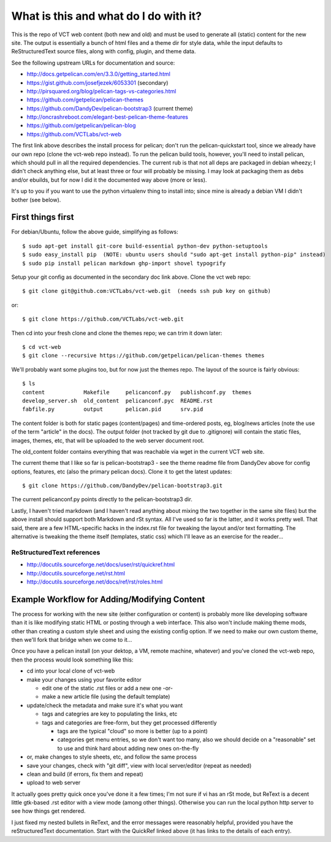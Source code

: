 ======================================
What is this and what do I do with it?
======================================

This is the repo of VCT web content (both new and old) and must be used to
generate all (static) content for the new site.  The output is essentially a
bunch of html files and a theme dir for style data, while the input defaults
to ReStructuredText source files, along with config, plugin, and theme data.

See the following upstream URLs for documentation and source:

* http://docs.getpelican.com/en/3.3.0/getting_started.html
* https://gist.github.com/josefjezek/6053301  (secondary)
* http://pirsquared.org/blog/pelican-tags-vs-categories.html
* https://github.com/getpelican/pelican-themes
* https://github.com/DandyDev/pelican-bootstrap3  (current theme)
* http://oncrashreboot.com/elegant-best-pelican-theme-features
* https://github.com/getpelican/pelican-blog
* https://github.com/VCTLabs/vct-web

The first link above describes the install process for pelican; don't run
the pelican-quickstart tool, since we already have our own repo (clone the
vct-web repo instead).  To run the pelican build tools, however, you'll need
to install pelican, which should pull in all the required dependencies.  The
current rub is that not all deps are packaged in debian wheezy; I didn't
check anything else, but at least three or four will probably be missing.
I may look at packaging them as debs and/or ebuilds, but for now I did it
the documented way above (more or less).

It's up to you if you want to use the python virtualenv thing to install
into; since mine is already a debian VM I didn't bother (see below).

First things first
------------------

For debian/Ubuntu, follow the above guide, simplifying as follows::

 $ sudo apt-get install git-core build-essential python-dev python-setuptools
 $ sudo easy_install pip  (NOTE: ubuntu users should "sudo apt-get install python-pip" instead)
 $ sudo pip install pelican markdown ghp-import shovel typogrify

Setup your git config as documented in the secondary doc link above.  Clone
the vct web repo::

 $ git clone git@github.com:VCTLabs/vct-web.git  (needs ssh pub key on github)

or::

 $ git clone https://github.com/VCTLabs/vct-web.git

Then cd into your fresh clone and clone the themes repo; we can trim it
down later::

 $ cd vct-web
 $ git clone --recursive https://github.com/getpelican/pelican-themes themes

We'll probably want some plugins too, but for now just the themes repo.  The
layout of the source is fairly obvious::

 $ ls
 content            Makefile     pelicanconf.py   publishconf.py  themes
 develop_server.sh  old_content  pelicanconf.pyc  README.rst
 fabfile.py         output       pelican.pid      srv.pid

The content folder is both for static pages (content/pages) and time-ordered
posts, eg, blog/news articles (note the use of the term "article" in the docs).
The output folder (not tracked by git due to .gitignore) will contain the
static files, images, themes, etc, that will be uploaded to the web server
document root.

The old_content folder contains everything that was reachable via wget in the
current VCT web site.

The current theme that I like so far is pelican-bootstrap3 - see the theme
readme file from DandyDev above for config options, features, etc (also the
primary pelican docs).  Clone it to get the latest updates::

 $ git clone https://github.com/DandyDev/pelican-bootstrap3.git

The current pelicanconf.py points directly to the pelican-bootstrap3 dir.

Lastly, I haven't tried markdown (and I haven't read anything about mixing
the two together in the same site files) but the above install should
support both Markdown and rSt syntax.  All I've used so far is the latter,
and it works pretty well.  That said, there are a few HTML-specific hacks
in the index.rst file for tweaking the layout and/or text formatting.  The
alternative is tweaking the theme itself (templates, static css) which I'll
leave as an exercise for the reader...

ReStructuredText references
+++++++++++++++++++++++++++

* http://docutils.sourceforge.net/docs/user/rst/quickref.html
* http://docutils.sourceforge.net/rst.html
* http://docutils.sourceforge.net/docs/ref/rst/roles.html

Example Workflow for Adding/Modifying Content
---------------------------------------------

The process for working with the new site (either configuration or content) is
probably more like developing software than it is like modifying static HTML or
posting through a web interface.  This also won't include making theme mods,
other than creating a custom style sheet and using the existing config option.
If we need to make our own custom theme, then we'll fork that bridge when we
come to it...

Once you have a pelican install (on your dektop, a VM, remote machine, whatever)
and you've cloned the vct-web repo, then the process would look something like
this:

* cd into your local clone of vct-web
* make your changes using your favorite editor

  - edit one of the static .rst files or add a new one -or-
  - make a new article file (using the default template)

* update/check the metadata and make sure it's what you want

  - tags and categries are key to populating the links, etc
  - tags and categories are free-form, but they get processed differently

    + tags are the typical "cloud" so more is better (up to a point)
    + categories get menu entries, so we don't want too many, also
      we should decide on a "reasonable" set to use and think hard
      about adding new ones on-the-fly

* or, make changes to style sheets, etc, and follow the same process
* save your changes, check with "git diff", view with local server/editor
  (repeat as needed)

* clean and build (if errors, fix them and repeat)
* upload to web server

It actually goes pretty quick once you've done it a few times; I'm not sure if
vi has an rSt mode, but ReText is a decent little gtk-based .rst editor with
a view mode (among other things).  Otherwise you can run the local python
http server to see how things get rendered.

I just fixed my nested bullets in ReText, and the error messages were reasonably
helpful, provided you have the reStructuredText documentation.  Start with the
QuickRef linked above (it has links to the details of each entry).
